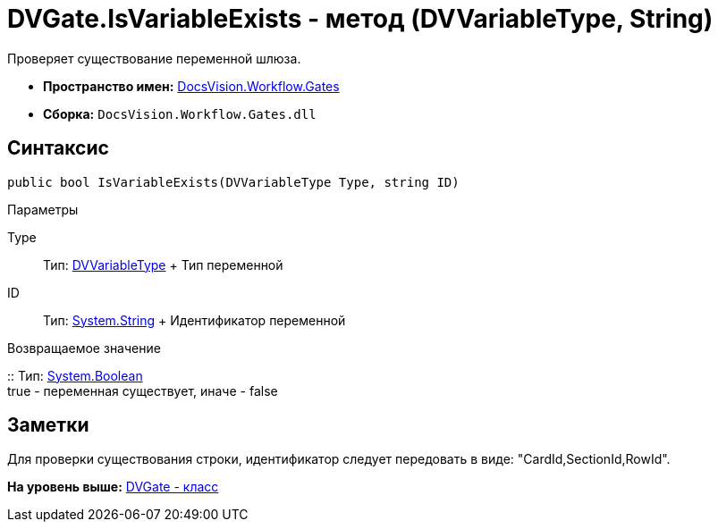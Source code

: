 = DVGate.IsVariableExists - метод (DVVariableType, String)

Проверяет существование переменной шлюза.

* [.keyword]*Пространство имен:* xref:Gates_NS.adoc[DocsVision.Workflow.Gates]
* [.keyword]*Сборка:* [.ph .filepath]`DocsVision.Workflow.Gates.dll`

== Синтаксис

[source,pre,codeblock,language-csharp]
----
public bool IsVariableExists(DVVariableType Type, string ID)
----

Параметры

Type::
  Тип: xref:DVVariableType_EN.adoc[DVVariableType]
  +
  Тип переменной
ID::
  Тип: http://msdn.microsoft.com/ru-ru/library/system.string.aspx[System.String]
  +
  Идентификатор переменной

Возвращаемое значение

::
  Тип: http://msdn.microsoft.com/ru-ru/library/system.boolean.aspx[System.Boolean]
  +
  true - переменная существует, иначе - false

== Заметки

Для проверки существования строки, идентификатор следует передовать в виде: "CardId,SectionId,RowId".

*На уровень выше:* xref:../../../../api/DocsVision/Workflow/Gates/DVGate_CL.adoc[DVGate - класс]
